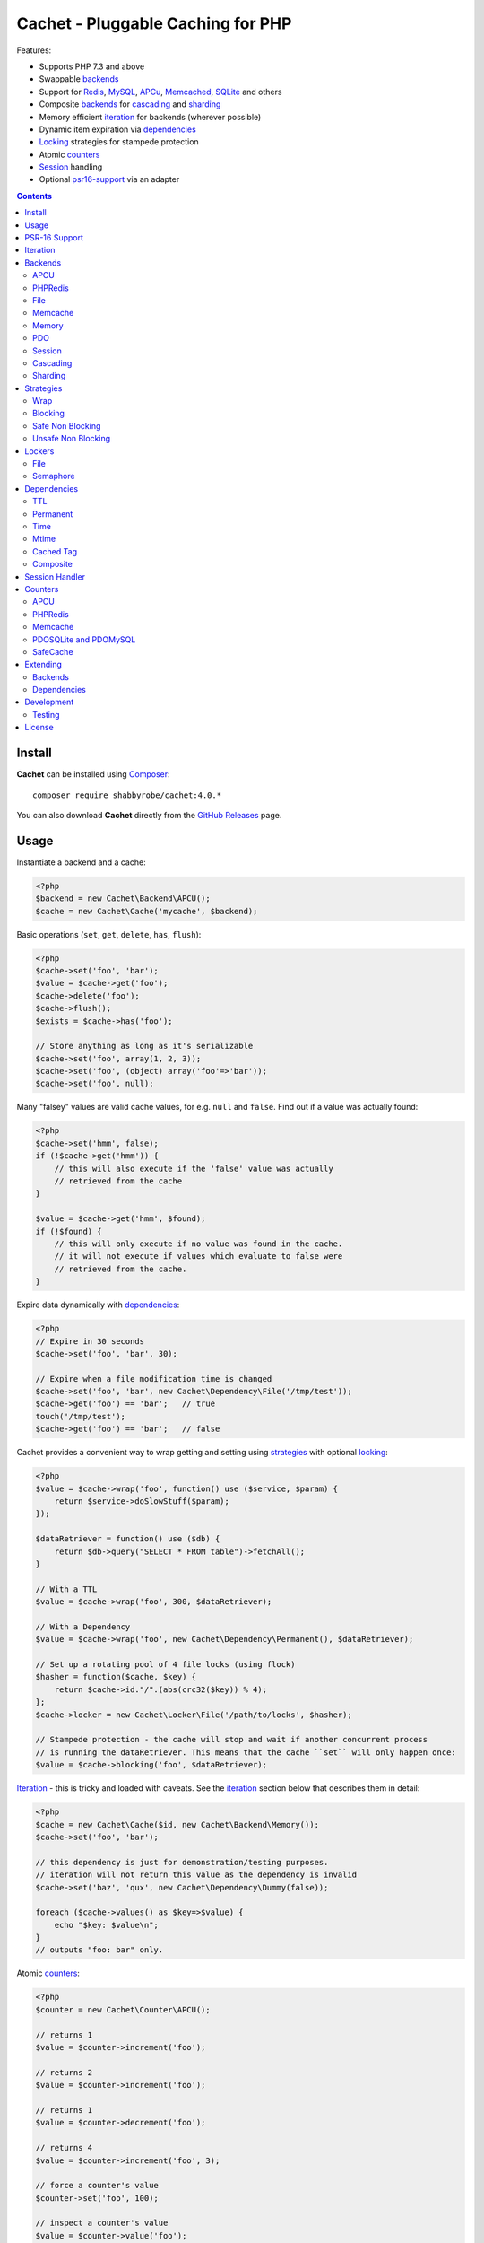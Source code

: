 Cachet - Pluggable Caching for PHP
==================================

Features:

- Supports PHP 7.3 and above
- Swappable backends_
- Support for Redis_, MySQL_, APCu_, Memcached_, SQLite_ and others
- Composite backends_ for cascading_ and sharding_
- Memory efficient iteration_ for backends (wherever possible)
- Dynamic item expiration via dependencies_
- Locking_ strategies for stampede protection
- Atomic counters_
- Session_ handling
- Optional psr16-support_ via an adapter


.. contents::
    :depth: 3


Install
-------

**Cachet** can be installed using `Composer <http://getcomposer.org>`_:: 

    composer require shabbyrobe/cachet:4.0.*

You can also download **Cachet** directly from the `GitHub
Releases <https://github.com/shabbyrobe/cachet/releases>`_ page.


Usage
-----

Instantiate a backend and a cache:

.. code-block:: php
    
    <?php
    $backend = new Cachet\Backend\APCU();
    $cache = new Cachet\Cache('mycache', $backend);


Basic operations (``set``, ``get``, ``delete``, ``has``, ``flush``):

.. code-block:: php

    <?php
    $cache->set('foo', 'bar');
    $value = $cache->get('foo');
    $cache->delete('foo');
    $cache->flush();
    $exists = $cache->has('foo');
    
    // Store anything as long as it's serializable
    $cache->set('foo', array(1, 2, 3));
    $cache->set('foo', (object) array('foo'=>'bar'));
    $cache->set('foo', null);


Many "falsey" values are valid cache values, for e.g. ``null`` and ``false``.
Find out if a value was actually found:

.. code-block:: php
    
    <?php
    $cache->set('hmm', false);
    if (!$cache->get('hmm')) {
        // this will also execute if the 'false' value was actually
        // retrieved from the cache
    }
   
    $value = $cache->get('hmm', $found);
    if (!$found) {
        // this will only execute if no value was found in the cache.
        // it will not execute if values which evaluate to false were
        // retrieved from the cache.
    }

Expire data dynamically with dependencies_:
    
.. code-block:: php
    
    <?php
    // Expire in 30 seconds
    $cache->set('foo', 'bar', 30);
    
    // Expire when a file modification time is changed
    $cache->set('foo', 'bar', new Cachet\Dependency\File('/tmp/test'));
    $cache->get('foo') == 'bar';   // true
    touch('/tmp/test');
    $cache->get('foo') == 'bar';   // false


Cachet provides a convenient way to wrap getting and setting using strategies_
with optional locking_:

.. code-block:: php

    <?php
    $value = $cache->wrap('foo', function() use ($service, $param) {
        return $service->doSlowStuff($param); 
    });
   
    $dataRetriever = function() use ($db) {
        return $db->query("SELECT * FROM table")->fetchAll();
    }
    
    // With a TTL
    $value = $cache->wrap('foo', 300, $dataRetriever);
    
    // With a Dependency
    $value = $cache->wrap('foo', new Cachet\Dependency\Permanent(), $dataRetriever);
   
    // Set up a rotating pool of 4 file locks (using flock)
    $hasher = function($cache, $key) {
        return $cache->id."/".(abs(crc32($key)) % 4);
    };
    $cache->locker = new Cachet\Locker\File('/path/to/locks', $hasher);
   
    // Stampede protection - the cache will stop and wait if another concurrent process 
    // is running the dataRetriever. This means that the cache ``set`` will only happen once:
    $value = $cache->blocking('foo', $dataRetriever);


Iteration_ - this is tricky and loaded with caveats. See the iteration_ section
below that describes them in detail:

.. code-block:: php

    <?php
    $cache = new Cachet\Cache($id, new Cachet\Backend\Memory());
    $cache->set('foo', 'bar');
    
    // this dependency is just for demonstration/testing purposes.
    // iteration will not return this value as the dependency is invalid 
    $cache->set('baz', 'qux', new Cachet\Dependency\Dummy(false));
    
    foreach ($cache->values() as $key=>$value) {
        echo "$key: $value\n";
    }
    // outputs "foo: bar" only.


Atomic counters_:

.. code-block:: php

    <?php
    $counter = new Cachet\Counter\APCU();
   
    // returns 1
    $value = $counter->increment('foo');
   
    // returns 2
    $value = $counter->increment('foo');
   
    // returns 1
    $value = $counter->decrement('foo');
   
    // returns 4
    $value = $counter->increment('foo', 3);
   
    // force a counter's value
    $counter->set('foo', 100);
   
    // inspect a counter's value
    $value = $counter->value('foo');


.. _psr16-support:

PSR-16 Support
--------------

Cachet supports `PSR-16 <https://www.php-fig.org/psr/psr-16>`_, which is a PHP-FIG
recommendation for a simple caching interface. Cachet was created as an almost direct
reaction to the unreasonable overreach of the earlier `PSR-6
<https://www.php-fig.org/psr/psr-6/>`_ proposal, so it's heartening to see a better
alternative.

PSR-16 is a lowest-common-denominator attempt to provide an interface to disparate cache
APIs like Cachet, which is itself a lowest-common-denominator attempt to provide an
interface to disparate caching backends like Redis, APCU, etc, so by the time you hit an
interface like ``Psr\SimpleCache\Cache``, you've shed an awful lot of features (like
Iterators, locking, the ability to tell the difference between "null" and "not set"). I
wouldn't necessarily recommend using a PSR-16 interface over using Cachet's API directly,
but it might be useful in certain circumstances and, unlike ``PSR-6``, it's easy to
implement, so if you consider it useful, here you go!  Enjoy!

To use the adapter, create a ``Cachet\Cache`` just like usual and wrap it in a
``Cachet\Simple\Cache``:

.. code-block:: php

    <?php
    $backend = new Cachet\Backend\APCU();
    $cache = new Cachet\Cache('mycache', $backend);
    $simple = new Cachet\Simple\Cache($cache);


.. _iteration:

Iteration
---------

Caches can be iterated, but support is patchy. If the underlying backend
supports listing keys, iteration is usually efficient. The **Cachet** APCU_
backend_ makes use of the ``APCIterator`` class and is very efficient.
Memcached_ provides no means to iterate over keys at all.

If a backend supports iteration, it will implement ``Cachet\Backend\Iterator``.
Implementing this interface is not required, but all backends provided with
**Cachet** do.  If the underlying backend doesn't support iteration (Memcache,
for example), **Cachet** provides optional support for using a secondary backend
which does support iteration for the keys. This slows down insertion, deletion
and flushing, but has no impact on retrieval.

The different types of iteration support provided by the backends are:

**iterator**
  Iteration is implemented efficiently using an ``\\Iterator`` class. Keys/items
  are only retrieved and yielded as necessary. There should be no memory issues
  with this type of iteration.

**key array + fetcher**
  All keys are retrieved in one hit. Items are retrieved one at a time directly
  from the backend.  Millions of keys may cause memory issues.

**all data**
  Everything is returned in one hit. This is only applied to the in-memory cache
  or session cache, where no other option is possible. Thousands of keys may
  cause memory issues.

**optional key backend**
  Keys are stored in a secondary iterable backend. Setting, deleting and
  flushing will be slower as these operations need to be performed on both the
  backend and the key backend. Memory issues are inherited from the key backend,
  so you should try to use an ``Iterator`` based key backend wherever possible.
  
  Key backend iteration is optional. If no key backend is supplied, iteration
  will fail.


.. _backend:
.. _backends:

Backends
--------

Cache backends must implement ``Cache\Backend``, though some backends have to
work a bit harder to satisfy the interface than others.

Different backends have varying degrees of support for the following features:

Automatic Expirations
    Some backends support automatic expiration for certain dependency_ types.
    When a backend supports this functionality it will have a
    ``useBackendExpirations`` property, which defaults to ``true``.

    For example, the APCU backend will detect when a ``Cachet\Dependency\TTL``
    is passed and automatically use it for the third parameter to
    ``apcu_store``, which accepts a TTL in seconds.  Other backends support
    different methods of unrolling dependency types. This will be documented
    below. 

    Setting ``useBackendExpirations`` to false does not guarantee the backend
    will not expire cache values under other circumstances.


Iteration
    Backends should, but may not necessarily, implement
    ``Cache\Backend\Iterator``. Backends that do not can't be iterated. This
    will be specified against each backend's documentation. Backends like APCU
    or Redis can rely on native methods for iterating over the keys, but the
    memcache daemon itself provides no such facility.

    Backends that suffer from these limitations can extend from
    ``Cachet\Backend\IterationAdapter``, which allows a second backend to be
    used for storing keys. This slows down setting, deleting and flushing, but
    doesn't slow down getting items from the backend at all so it's not a bad
    tradeoff if iteration is required and you're doing many more reads than
    writes.

    There are some potential pitfalls with this approach:

    - If an item disappears from the key backend, it may still exist in the
      backend itself. There is no way to detect these values if the backend is not
      iterable. Make sure the type of backend you select for the key backend
      doesn't auto-expire values under any circumstances, and if your backend
      supports ``useBackendExpirations``, set it to ``false``.

    - The type of backend you can use for the key backend is quite limited - it
      must itself be iterable, and it can't be a
      ``Cachet\Backend\IterationAdapter``.


.. _apc:
.. _apcu:

APCU
~~~~

This supports the ``apcu`` extension only, without the backward compatibility
functions.

For legacy code requiring ``apc`` support, use ``Cachet\Backend\APC``, though it
is deprecated. You should really upgrade to PHP >=7.0 and use ``apcu`` instead!

Iteration support
    **iterator**

Backend expirations
    ``Cachet\Expiration\TTL``

.. code-block:: php

    <?php
    $backend = new Cachet\Backend\APCU();
    
    // Or with optional cache value prefix. Prefix has a forward slash appended:
    $backend = new Cachet\Backend\APCU("myprefix");
   
    $backend->useBackendExpirations = true; 


.. _redis:

PHPRedis
~~~~~~~~

Requires `phpredis <http://github.com/nicolasff/phpredis>`_ extension.

Iteration support
    **key array + fetcher**

Backend expirations
    - ``Cachet\Expiration\TTL``
    - ``Cachet\Expiration\Time``
    - ``Cachet\Expiration\Permanent``

.. code-block:: php
    
    <?php
    // pass Redis server name/socket as string. connect-on-demand.
    $backend = new Cachet\Backend\PHPRedis('127.0.0.1');
    
    // pass Redis server details as array. connect-on-demand. all keys
    // except host optional
    $redis = [
        'host'=>'127.0.0.1',
        'port'=>6739,
        'timeout'=>10,
        'database'=>2
    ];
    $backend = new Cachet\Backend\PHPRedis($redis);
    
    // optional cache value prefix. Prefix has a forward slash appended:
    $backend = new Cachet\Backend\PHPRedis($redis, "myprefix");
    
    // pass existing Redis instance. no connect-on-demand.
    $redis = new Redis();
    $redis->connect('127.0.0.1');
    $backend = new Cachet\Backend\PHPRedis($redis);


File
~~~~

Filesystem-backed cache. This has only been tested on OS X and Linux but may
work on Windows (and probably should - please file a bug report if it doesn't).

The cache is not particularly fast. Flushing and iteration can be very, very
slow indeed, but should not suffer from memory issues.

If you use this cache, please do some performance crunching to see if it's
actually any faster than no cache at all.

Iteration support
    **iterator**

Backend expirations
    **none**

.. code-block:: php

    <?php
    // Inherit permissions, user and group from the environment
    $backend = new Cachet\Backend\File('/path/to/cache');
    
    // Passing options
    $backend = new Cachet\Backend\File('/path/to/cache', array(
        'user'=>'foo',
        'group'=>'foo',
        'filePerms'=>0666,   // Important: must be octal
        'dirPerms'=>0777,    // Important: must be octal
    ));


.. _memcached:

Memcache
~~~~~~~~

Requires ``memcached`` PHP extension.

Iteration support
    **optional key backend**.

Backend expirations
    ``Cachet\Expiration\TTL``

.. code-block:: php

    <?php
    // Connect on demand. Constructor accepts the same argument as Memcached->addServers()
    $backend = new Cachet\Backend\Memcached(array(array('127.0.0.1', 11211)));
    
    // Use existing Memcached instance:
    $memcached = new Memcached();
    $memcached->addServer('127.0.0.1');
    $backend = new Cachet\Backend\Memcached($memcached);
   
    $backend->useBackendExpirations = true; 


Flushing is not supported by default, but works properly when a key backend is
provided. If you don't wish to use a key backend, you can activate unsafe flush
mode, which will simply flush your entire memcache instance regardless of which
cache it was called against.

.. code-block:: php

    <?php
    // using a key backend, no surprises
    $backend = new Cachet\Backend\Memcached($servers);
    $backend->setKeyBackend($keyBackend);
    
    $cache1 = new Cachet\Cache('cache1', $backend);
    $cache2 = new Cachet\Cache('cache2', $backend);
    $cache1->set('foo', 'bar');
    $cache2->set('baz', 'qux');
    
    $cache1->flush();
    var_dump($cache2->has('baz'));  // returns true
    
    
    // using unsafe flush
    $backend = new Cachet\Backend\Memcached($servers);
    $backend->unsafeFlush = true;
    
    $cache1 = new Cachet\Cache('cache1', $backend);
    $cache2 = new Cachet\Cache('cache2', $backend);
    $cache1->set('foo', 'bar');
    $cache2->set('baz', 'qux');
    
    $cache1->flush();
    var_dump($cache2->has('baz'));  // returns false!


Memory
~~~~~~

In-memory cache for the duration of the request or CLI run.

Iteration support
    **all data**

Backend expirations
    **none**

.. code-block:: php

    <?php
    $backend = new Cachet\Backend\Memory();


.. _mysql:
.. _sqlite:

PDO
~~~

Supports MySQL and SQLite. Patches for other database support are welcome,
provided they are simple.

Iteration support
    **key array + fetcher** (or if using MySQL, optionally supports **iterator**)

Backend expirations
    **none**

.. code-block:: php
    
    <?php
    // Pass connection info array (supports connect on demand)
    $backend = new Cachet\Backend\PDO(array(
        'dsn'=>'sqlite:/tmp/pants.sqlite',
    ));
    $backend = new Cachet\Backend\PDO(array(
        'dsn'=>'mysql:host=localhost',
        'user'=>'user',
        'password'=>'password',
    ));
    
    // Pass connector function (supports connect on demand)
    $backend = new Cachet\Backend\PDO(function() {
        return new \PDO('sqlite:/tmp/pants.sqlite');
    });
    
    // Use an existing PDO (not recommended - doesn't support disconnection
    // or connect-on-demand):
    $backend = new Cachet\Backend\PDO(new PDO('sqlite:/tmp/pants.sqlite'));


The PDO backend uses a separate table for each instance of ``Cachet\Cache``. The
table name is based on the cache id prefixed with the value of
``PDO->cacheTablePrefix``, which defaults to ``cachet_``.

.. code-block:: php
 
    <?php
    $backend->cacheTablePrefix = "foo_";


Tables are not created automatically. Call this to ensure the table exists for
your cache:

.. code-block:: php
 
    <?php
    $cache = new Cachet\Cache('pants', $backend);
    $backend->ensureTableExistsForCache($cache);

If you are writing a web application, this should not be done on every request,
it should be done as part of your deployment or setup process.


The PDO backend uses a key array + fetcher for iteration by default, which is
not immune from memory exhaustion problems. The ``mysqlUnbufferedIteration``
gets rid of any memory issues and makes the ``PDO`` backend a first class
iteration citizen. The catch is that an extra connection is made to the database
each time the cache is iterated. This connection will remain open as long as the
iterator object returned by ``$backend->keys()`` or ``$backend->items()`` is in
scope.

.. code-block:: php
 
    <?php
    // Use an unbuffered query for the key iteration (MySQL only):
    $backend->mysqlUnbufferedIteration = true;

This option is disabled by default and is ignored if the underlying connector's
engine is not MySQL.


Session
~~~~~~~

Uses the PHP ``$_SESSION`` as the cache. Care should be taken to avoid unchecked
growth.  ``session_start()`` will be called automatically if it hasn't yet been
called, so if you would like to customise the session startup, call
``session_start()`` yourself beforehand.

Iteration support
    **all data**

Backend expiration
    **none**

.. code-block:: php

    <?php
    $session = new Cachet\Backend\Session();


.. _cascading:

Cascading
~~~~~~~~~

Allows multiple backends to be traversed in priority order. If a value is found
in a lower priority backend, it is inserted into every backend above it in the
list.

This works best when the fastest backend has the highest priority (earlier in
the list).

Values are set in all caches in reverse priority order.

Iteration support
    Whatever is supported by the lowest priority cache

Backend expiration
    N/A

.. code-block:: php
    
    <?php
    $memory = new Cachet\Backend\Memory();
    $apcu = new Cachet\Backend\APCU();
    $pdo = new Cachet\Backend\PDO(array('dsn'=>'sqlite:/path/to/db.sqlite'));
    $backend = new Cachet\Backend\Cascading(array($memory, $apcu, $pdo));
    $cache = new Cachet\Cache('pants', $backend);
    
    // Value is cached into Memory, APCU and PDO
    $cache->set('foo', 'bar');
    
    // Prepare a little demonstration
    $memory->flush();
    $apcu->flush();
    
    // Memory is queried and misses
    // APCU is queried and misses
    // PDO is queried and hits
    // Item is inserted into APCU
    // Item is inserted into Memory
    $cache->get('foo');


.. _sharding:

Sharding
~~~~~~~~

Allows the cache to choose one of several backends for each key. The same
backend is guaranteed to be chosen for the same key, provided the list of
backends is always the same.

Iteration support
    Each backend is iterated fully.

Backend expiration
    N/A

.. code-block:: php

    <?php
    $memory1 = new Cachet\Backend\Memory();
    $memory2 = new Cachet\Backend\Memory();
    $memory3 = new Cachet\Backend\Memory();
    
    $backend = new Cachet\Backend\Sharding(array($memory1, $memory2, $memory3));
    $cache = new Cachet\Cache('pants', $backend);
    
    $cache->set('qux', '1');
    $cache->set('baz', '2');
    $cache->set('bar', '3');
    $cache->set('foo', '4');
    
    var_dump(count($memory1->data));  // 1
    var_dump(count($memory2->data));  // 1
    var_dump(count($memory3->data));  // 2


.. _strategy:
.. _strategies:

Strategies
----------

``Cachet\Cache`` provides a series of strategy methods. Most of them require a
locker implementation to be supplied to the cache. They all follow the same
general API::

    $cache->strategyName(string $key, callable $dataRetriever);
    $cache->strategyName(string $key, int $ttl, callable $dataRetriever);
    $cache->strategyName(string $key, $dependency, callable $dataRetriever);
    
There are some minor exceptions for certain strategies which are noted below.

Most of the strategies interact with a locker_, and some strategies require that
if a backend supports ``useBackendExpirations``, that it be set to ``false``.


Wrap
~~~~

Requires locker_: **no**

Backend expirations
    **enabled or disabled**

API deviation
    **no**

The simplest caching strategy provided by **Cachet** is the ``wrap`` strategy.
It doesn't do anything to prevent stampedes, but it does not require a locker
and can make your code much more concise by reducing boilerplate. When using
``wrap``, you can turn the following code:

.. code-block:: php

    <?php
    $value = $cache->get('key', $found);
    if (!$found) {
        $value = $service->findExpensiveValue($blahBlahBlah);
        if ($value)
            $cache->set('key', $value);
    }

With this:

.. code-block:: php

    <?php
    $value = $cache->wrap('key', function() use ($service, $blahBlahBlah) {
        return $service->findExpensiveValue($blahBlahBlah);
    };

I find this dramatically improves readability by keeping the caching boilerplate
out of the way, particularly when the surrounding logic or set logic gets a
little more complicated.


Blocking
~~~~~~~~

Requires locker_
    **blocking**

Backend expirations
    **enabled or disabled**

API deviation
    **no**

This requires a locker_. In the event of a cache miss, a request will try to
acquire the lock before calling the data retrieval function. The lock will be
released after the data is retrieved. Any concurrent request which causes a
cache miss will block until the request which has acquired the lock releases it.

This strategy shouldn't be adversely affected when ``useBackendExpirations`` is
set to ``true`` if the backend supports it, though if your cache items
frequently expire after only a couple of seconds you'll probably have a bad
time.

.. code-block:: php

    <?php
    $cache->locker = create_my_locker();
    echo sprintf("%s %s start\n", microtime(true), uniqid('', true));
    $value = $cache->blocking('key', function() {
        sleep(10);
        return get_stuff();
    });
    echo sprintf("%s %s end\n", microtime(true), uniqid('', true));

The following code would output something like this (the uniqids would be
slightly more complex)::

    1381834595 1 start
    1381834599 2 start
    1381834605 1 end
    1381834605 2 end 


Safe Non Blocking
~~~~~~~~~~~~~~~~~

Requires locker_
    **non-blocking**

Backend expirations
    **must be disabled**

API deviation
    **no**

This requires a locker_. If the cache misses, the first request will acquire the
lock and run the data retriever function. Subsequent requests will return a
stale value if one is available, otherwise it will block until the first request
finishes, thus guaranteeing a value is always returned.

This strategy will fail if the backend has the ``useBackendExpirations``
property and it is set to ``true``.

.. code-block:: php

    <?php
    $cache->locker = create_my_locker();
    $value = $cache->safeNonBlocking('key', function() {
        return get_stuff();
    });


Unsafe Non Blocking
~~~~~~~~~~~~~~~~~~~

Requires locker_
    **non-blocking**

Backend expirations
    **must be disabled**

API deviation
    **yes**

This requires a locker_. If the cache misses, the first request will acquire the
lock and run the data retriever function. Subsequent requests will return a
stale value if one is available, otherwise they will return nothing immediately.

The API for this strategy is slightly different to the others as it does not
guarantee a value will be returned, so it provides an optional output parameter
``$found`` to signal that the method has returned without retrieving or setting
a value:

This strategy will fail if the backend has the ``useBackendExpirations``
property and it is set to ``true``.

.. code-block:: php

    <?php
    $cache->locker = create_my_locker();
    
    $dataRetriever = function() use ($params) {
        return do_slow_stuff($params);
    };
   
    $value = $cache->unsafeNonBlocking('key', $dataRetriever);
    $value = $cache->unsafeNonBlocking('key', $ttl, $dataRetriever);
    $value = $cache->unsafeNonBlocking('key', $dependency, $dataRetriever);
   
    $value = $cache->unsafeNonBlocking('key', $dataRetriever, null, $found);
    $value = $cache->unsafeNonBlocking('key', $ttl, $dataRetriever, $found);
    $value = $cache->unsafeNonBlocking('key', $dependency, $dataRetriever, $found);


.. _locker:
.. _lockers:
.. _locking:

Lockers
-------

Lockers handle managing synchronisation between requests in the various caching
strategies_. They must be able to support blocking on acquire, and should be
able to support a non-blocking acquire.

Lockers are passed the cache and the key when acquired by a strategy_. This can
be used raw if you want one lock for every cache key, but if you want to keep
the number of locks down, you can pass a callable as the ``$keyHasher`` argument
to the locker's constructor. You can use this to return a less complex version
of the key.

.. code-block:: php
    
    <?php
    // restrict to 4 locks per cache
    $keyHasher = function($cacheId, $key) {
        return $cacheId."/".abs(crc32($key)) % 4;
    };

.. warning:: 

    Lockers do not support timeouts. None of the current locking
    implemientations allow timeouts, so you'll have to rely on a carefully tuned
    ``max_execution_time`` property for "safety" in the case of deadlocks. This
    may change in future, but cannot change for the existing locker
    implementations until platform support improves (which it probably won't).


File
~~~~

Supported locking modes
    **blocking** or **non-blocking**

Uses ``flock`` to handle locking. Requires a dedicated, writable directory in
which locks will be stored.

.. code-block:: php
    
    <?php
    $locker = new Cachet\Locker\File('/path/to/lockfiles');
    $locker = new Cachet\Locker\File('/path/to/lockfiles', $keyHasher);

The file locker supports the same array of options as ``Cachet\Backend\File``:

.. code-block:: php

    <?php
    $locker = new Cachet\Locker\File('/path/to/lockfiles', $keyHasher, [
        'user'=>'foo',
        'group'=>'foo',
        'filePerms'=>0666,   // Important: must be octal
        'dirPerms'=>0777,    // Important: must be octal
    ]);

If the ``$keyHasher`` returns a value that contains ``/`` characters, they are
converted into path segments (i.e. ``mkdir -p``).


Semaphore
~~~~~~~~~

Supported locking modes
    **blocking**

Uses PHP's `semaphore <http://php.net/manual/en/book.sem.php>`_ functions to
provide locking. PHP must be compiled with ``--enable-sysvsem`` for this to
work.

This locker **does not** support non-blocking acquire.

.. code-block:: php

    <?php
    $locker = new Cachet\Locker\Semaphore($keyHasher);


.. _dependency:
.. _dependencies:

Dependencies
------------

**Cachet** supports the notion of cache dependencies - an object implementing
``Cachet\Dependency`` is serialised with your cache value and checked on
retrieval. Any serialisable code can be used in a dependency, so this opens up a
large range of invalidation possibilities beyond what TTL can accomplish.

Dependencies can be passed per-item using ``Cachet\Cache->set($key, $value,
$dependency)``, or using the ``Cachet\Cache->set($key, $value, $ttl)``
shorthand. The shorthand is equivalent to ``$cache->set($key, $value, new
Cachet\Dependency\TTL($ttl))``.

Without a dependency, a cached item will stay cached until it is removed
manually or until the underlying backend decides to remove it of its own accord.

You can assign a dependency to be used as the default for an entire cache if
none is provided for an item:

.. code-block:: php
    
    <?php
    $cache = new Cachet\Cache($name, $backend);
    
    // all items that do not have a dependency will expire after 10 minutes
    $cache->dependency = new Cachet\Dependency\TTL(600);
    
    // this item will expire after 10 minutes
    $cache->set('foo', 'bar');
    
    // this item will expire after 5 minutes
    $cache->set('foo', 'bar', new Cachet\Dependency\TTL(300));


.. warning::

    Just because an item has expired does not mean it has been removed. Expired
    items will be removed on retrieval, but garbage collection is a manual
    process that should be performed by a separate process.
    

TTL
~~~

.. code-block:: php
    
    <?php
    // cache for 5 minutes
    $cache->set('foo', 'bar', new Cachet\Dependency\TTL(300));


Permanent
~~~~~~~~~

A cached item will never be expired by **Cachet**, even if a default dependency
is provided by the Cache. This may be overridden by any environment-specific
backend configuration (for example, the `apc.ttl
<http://php.net/manual/en/apcu.configuration.php#ini.apcu.ttl>`_ ini setting):

.. code-block:: php

    <?php
    $cache = new Cachet\Cache($name, $backend);
    $cache->dependency = new Cachet\Dependency\TTL(600);
    
    // this item will expire after 10 minutes
    $cache->set('foo', 'bar');
   
    // this item will never expire
    $cache->set('foo', 'bar', new Cachet\Dependency\Permanent());


Time
~~~~

The item is considered invalid at a fixed timestamp:

.. code-block:: php

    <?php
    $cache->set('foo', 'bar', new Cachet\Dependency\Time(strtotime('Next week')));


Mtime
~~~~~

Supports invalidating items cached based on a file modification time.

.. code-block:: php
    
    <?php
    $cache->set('foo', 'bar', new Cachet\Dependency\Mtime('/path/to/file');
    $cache->get('foo'); // returns 'bar'
    
    touch('/path/to/file');
    $cache->get('foo'); // returns null


Cached Tag
~~~~~~~~~~

This is very similar to the ``Mtime`` dependency, only instead of using simple
file mtimes, it uses a secondary cache and checks that the value of a tag has
not changed.

This dependency is slightly more complicated to configure - it requires the
secondary cache to be registered with the primary cache as a service.

.. code-block:: php

    <?php
    $valueCache = new Cachet\Cache('value', new Cachet\Backend\APCU());
    $tagCache = new Cachet\Cache('value', new Cachet\Backend\APCU());
    
    $tagCacheServiceId = 'tagCache';
    $valueCache->services[$tagCacheServiceId] = $tagCache;
    
    // the value at key 'tag' in $tagCache is stored alongside 'foo'=>'bar' in the
    // $valueCache. It will be checked against whatever is currently in $tagCache
    // on retrieval
    $valueCache->set('foo', 'bar', new Cachet\Dependency\CachedTag($tagCacheServiceId, 'tag'));
    $valueCache->set('baz', 'qux', new Cachet\Dependency\CachedTag($tagCacheServiceId, 'tag'));
    
    // 'tag' has not changed in $tagCache since we set these values in $valueCache
    $valueCache->get('foo');  // returns 'bar'
    $valueCache->get('baz');  // returns 'qux'
    
    $tagCache->set('tag', 'something else');
    
    // 'tag' has since changed, so the values coming out of $valueCache are invalidated
    $valueCache->get('foo');  // returns null
    $valueCache->get('baz');  // returns null
    

Equality comparison is done in loose mode by default (``==``). You can enable
strict mode comparison by passing a third boolean argument to the constructor:

.. code-block:: php

    <?php
    $dependency = new Cachet\Dependency\CachedTag($tagCacheServiceId, 'tag', !!'strict');

Strict mode uses ``===`` for everything except objects, for which it uses
``==``. This is because ``===`` will never match ``true`` for objects as it
compares references only; the values to be compared have each been retrieved
from separate caches so they are highly unlikely to ever share a reference.


Composite
~~~~~~~~~

Checks many dependencies. Can be set to be valid when any dependency is valid,
or when all dependencies are valid.

**All** mode: the following will be considered valid if **both** the item is
less than 5 minutes old **and** the file ``/path/to/file`` has not been touched.

.. code-block:: php

    <?php
    $cache->set('foo', 'bar', new Cachet\Dependency\Composite('all', array(
        new Cachet\Dependency\Mtime('/path/to/file'),
        new Cachet\Dependency\TTL(300),
    ));


**Any** mode: The following will be considered valid when **either** the item is
less than 5 minutes old **or** the file ``/path/to/file`` has not been touched.

.. code-block:: php

    <?php
    $cache->set('foo', 'bar', new Cachet\Dependency\Composite('any', array(
        new Cachet\Dependency\Mtime('/path/to/file'),
        new Cachet\Dependency\TTL(300),
    ));


.. _session:

Session Handler
---------------

``Cachet\Cache`` can be registered to handle PHP's ``$_SESSION`` superglobal:

.. code-block:: php

    <?php
    $backend = new Cachet\Backend\PDO(['dsn'=>'sqlite:/path/to/sessions.sqlite']);
    $cache = new Cachet\Cache('session', $backend);
    
    // this must be called before session_start()
    Cachet\SessionHandler::register($cache);
    
    session_start();
    $_SESSION['foo'] = 'bar';


By default, ``Cachet\SessionHandler`` does nothing when the ``gc`` (garbage
collect) method is called. This is because cache iteration can't be relied upon
to be performant - this is a backend specific characteristic and can vary wildly
(see the iteration_ section for more details) and it is up to the developer to
be aware of this when selecting a backend. 

You can activate automatic garbage collection like so:

.. code-block:: php

    <?php
    Cachet\SessionHandler::register($cache, ['runGc'=>true]);
    
    // or...
    Cachet\SessionHandler::register($cache);
    Cachet\SessionHandler::$instance->runGc = true;


For backends that don't use an ``Iterator`` for iteration_, it is **strongly**
recommended that you implement garbage collection using a separate process
rather than using PHP's gc probability mechanism.

The following backends should **not** be used with the ``SessionHandler``:

``Cachet\Backend\File``
    This will raise a warning. I can't see any way that PHP's default file
    session mechanism isn't superior to this backend - they essentially do the
    same thing only one is implemented in C and seriously battle tested, and the
    other is not.

``Cachet\Backend\Session``
    This will raise an exception. You can't use the session for storing
    sessions.

``Cachet\Backend\Memory``
    This can't possibly work either - the data will disappear when the request
    is complete.


.. _counter:
.. _counters:

Counters
--------

Some backends provide methods for incrementing or decrementing an integer
atomically. Cachet attempts to provide a consistent interface to this
functionality.

Unfortunately, it doesn't always succeed. There are some catches (like always):

- In some cases, though the backend's increment and decrement methods work
  atomcally, they require you to set the value before you can use it in a way
  which is not atomic. The **Cachet** counter interface allows you to call
  increment if there is no value already set.

  Unfortunately, this means that multiple concurrent processes can call
  ``$backend->increment()`` and see that nothing is there before one of those
  processes has a chance to call ``set`` to initialise the counter. Counters
  that exhibit this behaviour can be passed an optional locker_ to mitigate this
  problem.

- All of the backends support decrementing below zero except Memcache.

- Several backends have limits on the maximum counter value and will overflow if
  this value is reached. There has not been enough testing done yet to determine
  what the maximum value for each counter backend is, and it may be platform and
  build dependent. An estimate has been provided, but this is based on the ARM
  architeture. YMMV.

- Counters do not support dependencies, but some counters do allow a single TTL
  to be specified for all counters. This is indicated by the presence of a
  ``$backend->counterTTL`` property.

- There does exist the fabled Counter class that is atomic, does not overflow
  and supports any type of cache dependency (``Cachet\Counter\SafeCache``).
  Unfortunately, it is *slow* and it requires a locker. Fast, secure, cheap,
  stable, good. Pick two.

Why aren't counters just a part of ``Cachet\Cache``? I tried to do it that way
first, but after spending a bit of time hacking and unable to escape the feeling
that I was wrecking things that were nice and clean to support it, I realised
that it was a separate responsibility deserving its own hierarchy. There also
isn't a clean 1-to-1 relationship between counters and backends.

Counters implement the ``Cachet\Counter`` interface, and support the following
API:

.. code-block:: php

    <?php
    // You can increment an uninitialised counter:
    // $value == 1
    $value = $counter->increment('foo');
   
    // You can also increment by a custom step value:
    // $value == 5
    $value = $counter->increment('foo', 4);
   
    // $value = 4
    $decremented = $counter->decrement('foo');
   
    // $value = 1
    $decremented = $counter->decrement('foo', 3);
   
    // $value = 1
    $value = $counter->value('foo');
   
    $counter->set('foo', 100);


APCU
~~~~

This supports the ``apcu`` extension only, without the backward compatibility
functions.

For legacy code requiring ``apc`` support, use ``Cachet\Counter\APC``, though it
is deprecated. You should really upgrade to PHP >=7.0 and use ``apcu`` instead!

Supports ``counterTTL``
    **yes**

Atomic
    **partial**. **full** with optional locker_

Range
    ``-PHP_INT_MAX - 1`` to ``PHP_INT_MAX``

Overflow error
    **no**

.. code-block:: php

    <?php
    $counter = new \Cachet\Counter\APCU();
   
    // Or with optional cache value prefix. Prefix has a forward slash appended.
    $counter = new Cachet\Counter\APCU('myprefix');
   
    // TTL
    $counter->counterTTL = 86400;
   
    // If you would like set operations to be atomic, pass a locker to the constructor
    // or assign to the ``locker`` property
    $counter->locker = new \Cachet\Locker\Semaphore();
    $counter = new \Cachet\Counter\APCU('myprefix', \Cachet\Locker\Semaphore());


PHPRedis
~~~~~~~~

Supports ``counterTTL``
    **no**

Atomic
    **yes**

Range
    ``-INT64_MAX - 1`` to ``INT64_MAX``

Overflow error
    **yes**

.. code-block:: php

    <?php
    $redis = new \Cachet\Connector\PHPRedis('127.0.0.1');
    $counter = new \Cachet\Counter\PHPRedis($redis);
   
    // Or with optional cache value prefix. Prefix has a forward slash appended.
    $counter = new \Cachet\Counter\PHPRedis($redis, 'prefix');

Redis itself does support applying a TTL to a counter, but I haven't come up
with the best way to implement it atomically yet. Consider it a work in
progress.


Memcache
~~~~~~~~

Supports ``counterTTL``
    **yes**

Atomic
    **partial**. **full** with optional locker_

Range
    ``-PHP_INT_MAX - 1 to PHP_INT_MAX``

Overflow error
    **no**

.. code-block:: php
    
    <?php
    // Construct by passing anything that \Cachet\Connector\Memcache accepts as its first
    // constructor argument:
    $counter = new \Cachet\Counter\Memcache('127.0.0.1');
   
    // Construct by passing in a connector. This allows you to share a connector instance 
    // with a cache backend:
    $memcache = new \Cachet\Connector\Memcache('127.0.0.1');
    $counter = new \Cachet\Counter\Memcache($memcache);
    $backend = new \Cachet\Backend\Memcache($memcache);
    
    // Optional cache value prefix. Prefix has a forward slash appended.
    $counter = new \Cachet\Counter\Memcache($memcache, 'prefix');
   
    // TTL
    $counter->counterTTL = 86400;
   
    // If you would like set operations to be atomic, pass a locker to the constructor
    // or assign to the ``locker`` property
    $counter->locker = $locker;
    $counter = new \Cachet\Counter\Memcache($memcache, 'myprefix', $locker);


PDOSQLite and PDOMySQL
~~~~~~~~~~~~~~~~~~~~~~

Unlike the PDO cache backend, different database engines require very different
queries for counter operations. If your PDO engine is sqlite, use
``Cachet\Counter\PDOSQLite``. If your PDO engine is MySQL, use
``Cachet\Counter\PDOMySQL``. ``PDOSQLite`` may be compatible with other database
backends (though this is untested), but ``PDOMySQL`` uses MySQL-specific
queries.

The table name defaults to ``cachet_counter`` for all counters. This can be changed.

Suports ``counterTTL``
    **no**

Atomic
    **probably** (I haven't been able to satisfy myself that I have proven this yet)

Range
    ``-INT64_MAX - 1 to INT64_MAX``

Overflow error
    **no**

.. code-block:: php

    <?php
    // Construct by passing anything that \Cachet\Connector\PDO accepts as its first
    // constructor argument:
    $counter = new \Cachet\Counter\PDOSQLite('sqlite::memory:');
    $counter = new \Cachet\Counter\PDOMySQL([
        'dsn'=>'mysql:host=localhost', 'user'=>'user', 'password'=>'password'
    ]);
   
    // Construct by passing in a connector. This allows you to share a connector instance 
    // with a cache backend:
    $connector = new \Cachet\Connector\PDO('sqlite::memory:');
    $counter = new \Cachet\Counter\PDOSQLite($connector);
   
    $connector = new \Cachet\Connector\PDO(['dsn'=>'mysql:host=localhost', ...]);
    $counter = new \Cachet\Counter\PDOMySQL($connector);
   
    $backend = new \Cachet\Backend\PDO($connector);
   
    // Use a specific table name
    $counter->tableName = 'my_custom_table';
    $counter = new \Cachet\Counter\PDOSQLite($connector, 'my_custom_table');
    $counter = new \Cachet\Counter\PDOMySQL($connector, 'my_custom_table');


The table needs to be initialised in order to be used. It is not recommended to
do this inside your web application - you should do it as part of your
deployment process or application setup:

.. code-block:: php

    <?php
    $counter->ensureTableExists();


SafeCache
~~~~~~~~~

Supports ``counterTTL``
    **yes**, via ``$counter->cache->dependency``

Atomic
    **yes**

Range
    unlimited

This counter simply combines a ``Cachet\Cache`` with a locker_ and either
``bcmath`` or ``gmp`` to get around the atomicity and range limitations of the
other counters.

It also supports dependencies_ of any type.

It is a lot slower than using the APCU or Redis backends, but faster than using
the PDO-based backends (unless, of course, the cache that you use has a
PDO-based backend itself).

.. code-block:: php

    <?php
    $cache = new \Cachet\Cache('counter', $backend);
    $locker = new \Cachet\Locker\Semaphore();
    $counter = new \Cachet\Counter\SafeCache($cache, $locker);
   
    // Simulate counterTTL
    $cache->dependency = new \Cachet\Dependency\TTL(3600);
   
    // Or use any dependency you like
    $cache->dependency = new \Cachet\Dependency\Permanent();


Extending
---------

Backends
~~~~~~~~

Custom backends are a snap to write - simply implement ``Cachet\Backend``.
Please make sure you follow these guidelines:

- Backends aren't meant to be used by themselves - they should be used by an
instance of ``Cachet\Cache``

- It must be possible to use the same backend instance with more than one
instance of ``Cachet\Cache``.

- ``get()`` must return an instance of ``Cachet\Item``. The backend must not
check whether an item is valid as ``Cachet\Cache`` depends on an item always
being returned.

- Make sure you fully implement ``get()``, ``set()`` and ``delete()`` at
minimum. Anything else is not strictly necessary, though useful.

- ``set()`` must store enough information so that ``get()`` can return a fully
populated instance of ``Cachet\Item``. This usually means that if your backend
can't support PHP objects directly, you should just ``serialize()`` the
``Cachet\Item`` directly.

You can reduce the size of the data placed into the backend by using
``Cachet\Item->compact()`` and ``Cachet\Item::uncompact()``. This strips much of
the redundant information from the cache item.  YMMV - I was surprised to find
that using ``Cachet\Item->compact()`` had the effect of *increasing* the memory
used in APCU.


Dependencies
~~~~~~~~~~~~

Dependencies are created by implementing ``Cachet\Dependency``. Dependencies are
serialised and stored in the cacne alongside the value. A dependency is always
passed a reference to the current cache when it is used, and care should be
taken never to hold a reference to it, or any other objects that don't directly
relate to the dependency's data as they will also be shoved into the cache, and
trust me - you don't want that.


Development
-----------

Testing
~~~~~~~

**Cachet** is exhaustively tested. As all backends and counters are expected to
satisfy the same interface, for all but a very small number of (hopefully)
well-documented exceptions, all of the functional test cases for these classes
extend from ``Cachet\Test\BackendTestCase`` and ``Cachet\Test\CounterTestCase``
respectively.

An experimental `docker-compose.yml` file is available in the root of the project.
You can run all the tests against a bunch of preconfigured testing backends like so::

    ./run-tests.sh

For development, tests are run from the root of the project by calling ``phpunit`` without
arguments.

Some aspects of **Cachet** cannot be proven to work using simple unit or
functional tests, for example lockers_ and counter_ atomicity. These are tested
using a hacky but workable concurrency tester, which is run from the root of the
project. You can get help on all of the available options like so::

    php test/concurrent.php -h

Or just call it without arguments to run all of the concurrency tests using the
default settings. It will exit with status ``0`` if all tests pass, or ``1`` if
any of them fail.

Some of the tests are designed to fail, but these contain ``broken`` in their
ID. You can exclude unsafe tests like so::

    php test/concurrent.php -x broken

I have left the broken tests in to demonstrate conditions where the default
behaviour may defy expectations. I am currently looking for a better way of
reperesenting this in the tester.

The concurrency tester has proven to be excellent at finding heisenbugs in
**Cachet**. For this reason, it should be run many, many times under several
different load conditions and on different architectures before we can decide
that a build is safe to release.


License
-------

**Cachet** is licensed under the MIT License. See ``LICENSE`` for more info.

